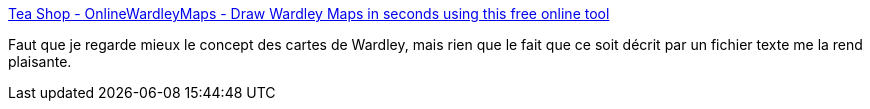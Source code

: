 :jbake-type: post
:jbake-status: published
:jbake-title: Tea Shop - OnlineWardleyMaps - Draw Wardley Maps in seconds using this free online tool
:jbake-tags: texte,carte,générateur,online,stratégie,_mois_mars,_année_2020
:jbake-date: 2020-03-02
:jbake-depth: ../
:jbake-uri: shaarli/1583163203000.adoc
:jbake-source: https://nicolas-delsaux.hd.free.fr/Shaarli?searchterm=https%3A%2F%2Fonlinewardleymaps.com%2F&searchtags=texte+carte+g%C3%A9n%C3%A9rateur+online+strat%C3%A9gie+_mois_mars+_ann%C3%A9e_2020
:jbake-style: shaarli

https://onlinewardleymaps.com/[Tea Shop - OnlineWardleyMaps - Draw Wardley Maps in seconds using this free online tool]

Faut que je regarde mieux le concept des cartes de Wardley, mais rien que le fait que ce soit décrit par un fichier texte me la rend plaisante.
